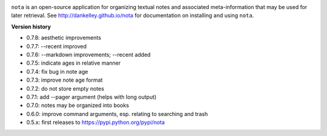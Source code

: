 .. image:: https://travis-ci.org/dankelley/nota.svg?branch=master
    :target: https://travis-ci.org/dankelley/nota

``nota`` is an open-source application for organizing textual notes and
associated meta-information that may be used for later retrieval.  See
http://dankelley.github.io/nota for documentation on installing and using
``nota``.

**Version history**

* 0.7.8: aesthetic improvements

* 0.7.7: --recent improved

* 0.7.6: --markdown improvements; --recent added

* 0.7.5: indicate ages in relative manner

* 0.7.4: fix bug in note age

* 0.7.3: improve note age format

* 0.7.2: do not store empty notes

* 0.7.1: add --pager argument (helps with long output)

* 0.7.0: notes may be organized into books
  
* 0.6.0: improve command arguments, esp. relating to searching and trash

* 0.5.x: first releases to https://pypi.python.org/pypi/nota

